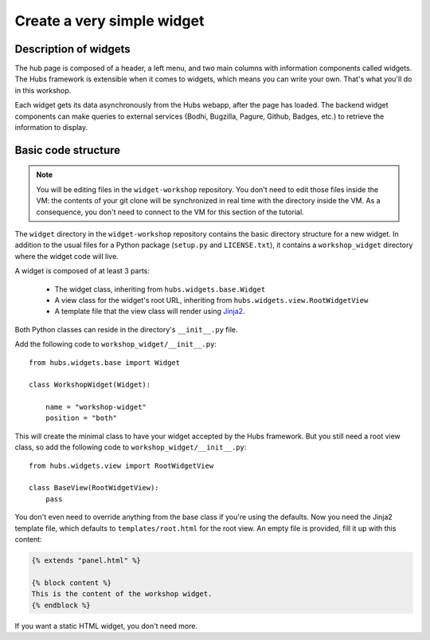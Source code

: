 Create a very simple widget
===========================

Description of widgets
----------------------

The hub page is composed of a header, a left menu, and two main columns with
information components called widgets. The Hubs framework is extensible when it
comes to widgets, which means you can write your own. That's what you'll do in
this workshop.

Each widget gets its data asynchronously from the Hubs webapp, after the page
has loaded. The backend widget components can make queries to external services
(Bodhi, Bugzilla, Pagure, Github, Badges, etc.) to retrieve the information to
display.

.. image:: _static/schema-widget.png


Basic code structure
--------------------

.. note::

    You will be editing files in the ``widget-workshop`` repository. You don't
    need to edit those files inside the VM: the contents of your git clone will
    be synchronized in real time with the directory inside the VM. As a
    consequence, you don't need to connect to the VM for this section of the
    tutorial.

The ``widget`` directory in the ``widget-workshop`` repository contains the
basic directory structure for a new widget. In addition to the usual files for
a Python package (``setup.py`` and ``LICENSE.txt``), it contains a
``workshop_widget`` directory where the widget code will live.

A widget is composed of at least 3 parts:

 * The widget class, inheriting from ``hubs.widgets.base.Widget``
 * A view class for the widget's root URL, inheriting from
   ``hubs.widgets.view.RootWidgetView``
 * A template file that the view class will render using
   `Jinja2 <http://jinja.pocoo.org>`_.

Both Python classes can reside in the directory's ``__init__.py`` file.

Add the following code to ``workshop_widget/__init__.py``::

    from hubs.widgets.base import Widget

    class WorkshopWidget(Widget):

        name = "workshop-widget"
        position = "both"

This will create the minimal class to have your widget accepted by the Hubs
framework. But you still need a root view class, so add the following code to
``workshop_widget/__init__.py``::

    from hubs.widgets.view import RootWidgetView

    class BaseView(RootWidgetView):
        pass

You don't even need to override anything from the base class if you're using
the defaults. Now you need the Jinja2 template file, which defaults to
``templates/root.html`` for the root view. An empty file is provided, fill it
up with this content:

.. code-block:: jinja

    {% extends "panel.html" %}

    {% block content %}
    This is the content of the workshop widget.
    {% endblock %}

If you want a static HTML widget, you don't need more.
